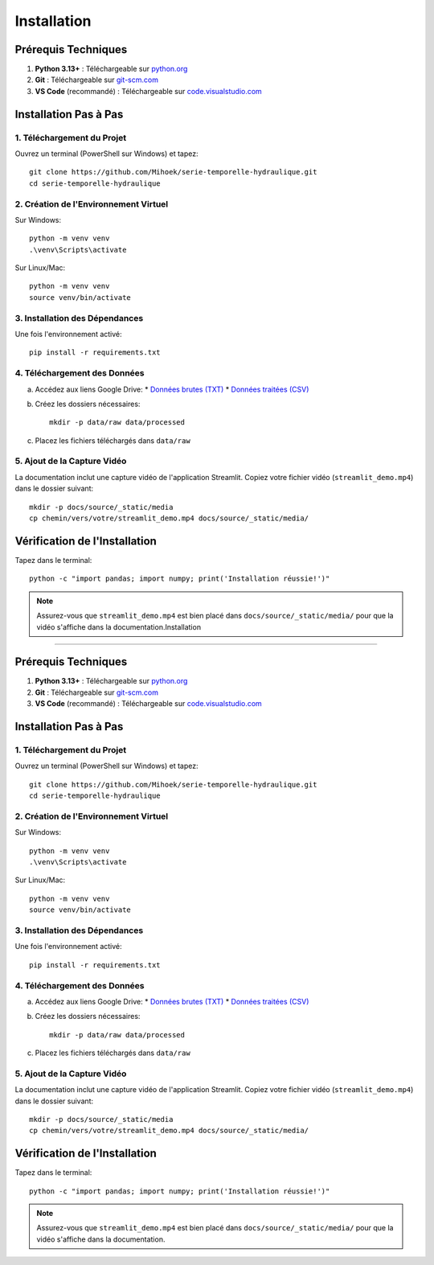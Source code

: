 Installation
============

Prérequis Techniques
-------------------
1. **Python 3.13+** : Téléchargeable sur `python.org <https://www.python.org/downloads/>`_
2. **Git** : Téléchargeable sur `git-scm.com <https://git-scm.com/downloads>`_
3. **VS Code** (recommandé) : Téléchargeable sur `code.visualstudio.com <https://code.visualstudio.com/download>`_

Installation Pas à Pas
---------------------

1. Téléchargement du Projet
^^^^^^^^^^^^^^^^^^^^^^^^^^
Ouvrez un terminal (PowerShell sur Windows) et tapez::

    git clone https://github.com/Mihoek/serie-temporelle-hydraulique.git
    cd serie-temporelle-hydraulique

2. Création de l'Environnement Virtuel
^^^^^^^^^^^^^^^^^^^^^^^^^^^^^^^^^^^^^
Sur Windows::

    python -m venv venv
    .\venv\Scripts\activate

Sur Linux/Mac::

    python -m venv venv
    source venv/bin/activate

3. Installation des Dépendances
^^^^^^^^^^^^^^^^^^^^^^^^^^^^^^
Une fois l'environnement activé::

    pip install -r requirements.txt

4. Téléchargement des Données
^^^^^^^^^^^^^^^^^^^^^^^^^^^^
a. Accédez aux liens Google Drive:
   * `Données brutes (TXT) <https://drive.google.com/drive/folders/1D6pebeI1JvbhwtHqNgVoNZM2hLTcaI9k>`_
   * `Données traitées (CSV) <https://drive.google.com/drive/folders/1ZtwsmsefogTsO0_kr_PFlmX0hW0a6sMa>`_

b. Créez les dossiers nécessaires::

    mkdir -p data/raw data/processed

c. Placez les fichiers téléchargés dans ``data/raw``

5. Ajout de la Capture Vidéo
^^^^^^^^^^^^^^^^^^^^^^^^^^^
La documentation inclut une capture vidéo de l'application Streamlit. Copiez votre fichier vidéo (``streamlit_demo.mp4``) dans le dossier suivant::

    mkdir -p docs/source/_static/media
    cp chemin/vers/votre/streamlit_demo.mp4 docs/source/_static/media/

Vérification de l'Installation
----------------------------
Tapez dans le terminal::

    python -c "import pandas; import numpy; print('Installation réussie!')"

.. note::
   Assurez-vous que ``streamlit_demo.mp4`` est bien placé dans ``docs/source/_static/media/`` pour que la vidéo s'affiche dans la documentation.Installation
============

Prérequis Techniques
-------------------
1. **Python 3.13+** : Téléchargeable sur `python.org <https://www.python.org/downloads/>`_
2. **Git** : Téléchargeable sur `git-scm.com <https://git-scm.com/downloads>`_
3. **VS Code** (recommandé) : Téléchargeable sur `code.visualstudio.com <https://code.visualstudio.com/download>`_

Installation Pas à Pas
---------------------

1. Téléchargement du Projet
^^^^^^^^^^^^^^^^^^^^^^^^^^
Ouvrez un terminal (PowerShell sur Windows) et tapez::

    git clone https://github.com/Mihoek/serie-temporelle-hydraulique.git
    cd serie-temporelle-hydraulique

2. Création de l'Environnement Virtuel
^^^^^^^^^^^^^^^^^^^^^^^^^^^^^^^^^^^^^
Sur Windows::

    python -m venv venv
    .\venv\Scripts\activate

Sur Linux/Mac::

    python -m venv venv
    source venv/bin/activate

3. Installation des Dépendances
^^^^^^^^^^^^^^^^^^^^^^^^^^^^^^
Une fois l'environnement activé::

    pip install -r requirements.txt

4. Téléchargement des Données
^^^^^^^^^^^^^^^^^^^^^^^^^^^^
a. Accédez aux liens Google Drive:
   * `Données brutes (TXT) <https://drive.google.com/drive/folders/1D6pebeI1JvbhwtHqNgVoNZM2hLTcaI9k>`_
   * `Données traitées (CSV) <https://drive.google.com/drive/folders/1ZtwsmsefogTsO0_kr_PFlmX0hW0a6sMa>`_

b. Créez les dossiers nécessaires::

    mkdir -p data/raw data/processed

c. Placez les fichiers téléchargés dans ``data/raw``

5. Ajout de la Capture Vidéo
^^^^^^^^^^^^^^^^^^^^^^^^^^^
La documentation inclut une capture vidéo de l'application Streamlit. Copiez votre fichier vidéo (``streamlit_demo.mp4``) dans le dossier suivant::

    mkdir -p docs/source/_static/media
    cp chemin/vers/votre/streamlit_demo.mp4 docs/source/_static/media/

Vérification de l'Installation
----------------------------
Tapez dans le terminal::

    python -c "import pandas; import numpy; print('Installation réussie!')"

.. note::
   Assurez-vous que ``streamlit_demo.mp4`` est bien placé dans ``docs/source/_static/media/`` pour que la vidéo s'affiche dans la documentation.